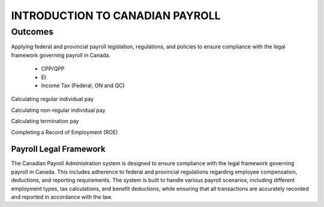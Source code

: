 ####################################
INTRODUCTION TO CANADIAN PAYROLL
####################################

Outcomes
========

Applying federal and provincial payroll legislation, regulations, and policies to ensure compliance with the legal framework governing payroll in Canada.

  - CPP/QPP
  - EI
  - Income Tax (Federal, ON and QC)

Calculating regular individual pay

Calculating non-regular individual pay

Calculating termination pay

Completing a Record of Employment (ROE)

***********************
Payroll Legal Framework
***********************

The Canadian Payroll Administration system is designed to ensure compliance with the legal framework governing payroll in Canada. This includes adherence to federal and provincial regulations regarding employee compensation, deductions, and reporting requirements.
The system is built to handle various payroll scenarios, including different employment types, tax calculations, and benefit deductions, while ensuring that all transactions are accurately recorded and reported in accordance with the law.